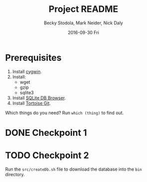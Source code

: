 ﻿# -*- mode: org; mode: org-indent; mode: visual-line -*-

#+TITLE: Project README
#+DATE: 2016-09-30 Fri
#+AUTHOR: Becky Stodola, Mark Neider, Nick Daly

* Prerequisites

1. Install [[https://cygwin.com/][cygwin]].
2. Install:
   - wget
   - gzip
   - sqlite3
3. Install [[http://sqlitebrowser.org/][SQLite DB Browser]].
4. Install [[https://tortoisegit.org/][Tortoise Git]].

Which things do you need?  Run ~which (thing)~ to find out.

* DONE Checkpoint 1

* TODO Checkpoint 2

Run the ~src/createDb.sh~ file to download the database into the ~bin~ directory.

